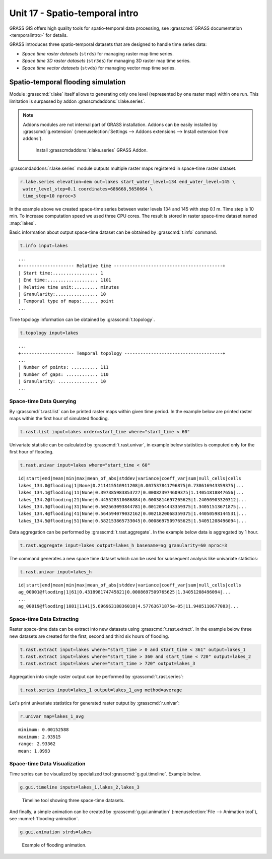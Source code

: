 Unit 17 - Spatio-temporal intro
===============================

GRASS GIS offers high quality tools for spatio-temporal data
processing, see :grasscmd:`GRASS documentation <temporalintro>` for
details.

GRASS introduces three spatio-temporal datasets that are designed to
handle time series data:

* *Space time raster datasets* (``strds``) for managing raster map
  time series.
* *Space time 3D raster datasets* (``str3ds``) for managing 3D raster
  map time series.
* *Space time vector datasets* (``stvds``) for managing vector map time
  series.
            
Spatio-temporal flooding simulation
-----------------------------------

Module :grasscmd:`r.lake` itself allows to generating only one level
(represented by one raster map) within one run. This limitation is
surpassed by addon :grasscmdaddons:`r.lake.series`.

.. _grass-addons:
                
.. note:: Addons modules are not internal part of GRASS installation.
   Addons can be easily installed by :grasscmd:`g.extension`
   (:menuselection:`Settings --> Addons extensions --> Install
   extension from addons`).

   .. figure:: ../images/units/17/g-extension.png

      Install :grasscmdaddons:`r.lake.series` GRASS Addon.

:grasscmdaddons:`r.lake.series` module outputs multiple raster maps
registered in space-time raster dataset.

.. code-block:: bash

   r.lake.series elevation=dem out=lakes start_water_level=134 end_water_level=145 \
    water_level_step=0.1 coordinates=686668,5650664 \
    time_step=10 nproc=3 

In the example above we created space-time series between water levels
134 and 145 with step 0.1 m. Time step is 10 min. To increase
computation speed we used three CPU cores. The result is stored in
raster space-time dataset named :map:`lakes`.

Basic information about output space-time dataset can be obtained by
:grasscmd:`t.info` command.

.. code-block:: bash

   t.info input=lakes

::
   
   ...
   +-------------------- Relative time -----------------------------------------+
   | Start time:................. 1
   | End time:................... 1101
   | Relative time unit:......... minutes
   | Granularity:................ 10
   | Temporal type of maps:...... point
   ...
    
Time topology information can be obtained by :grasscmd:`t.topology`.

.. code-block:: bash

   t.topology input=lakes

::

   ...
   +-------------------- Temporal topology -------------------------------------+
   ...
   | Number of points: .......... 111
   | Number of gaps: ............ 110
   | Granularity: ............... 10
   ...
   
Space-time Data Querying
^^^^^^^^^^^^^^^^^^^^^^^^

By :grasscmd:`t.rast.list` can be printed raster maps within given
time period. In the example below are printed raster maps within the
first hour of simulated flooding.

.. code-block:: bash

   t.rast.list input=lakes order=start_time where="start_time < 60"

Univariate statistic can be calculated by :grasscmd:`t.rast.univar`,
in example below statistics is computed only for the first hour of
flooding.

.. code-block:: bash

   t.rast.univar input=lakes where="start_time < 60"

::

   id|start|end|mean|min|max|mean_of_abs|stddev|variance|coeff_var|sum|null_cells|cells
   lakes_134.0@flooding|1|None|0.211415510911208|0.007537841796875|0.738616943359375|...
   lakes_134.1@flooding|11|None|0.397385983853727|0.000823974609375|1.14051818847656|...
   lakes_134.2@flooding|21|None|0.445528310686884|0.0003814697265625|1.24050903320312|...
   lakes_134.3@flooding|31|None|0.502563093844781|0.0012054443359375|1.34051513671875|...
   lakes_134.4@flooding|41|None|0.564594079032162|0.0021820068359375|1.44050598144531|...
   lakes_134.5@flooding|51|None|0.582153865733045|0.0008697509765625|1.54051208496094|...

Data aggregation can be performed by :grasscmd:`t.rast.aggregate`. In
the example below data is aggregated by 1 hour.

.. code-block:: bash

   t.rast.aggregate input=lakes output=lakes_h basename=ag granularity=60 nproc=3

The command generates a new space time dataset which can be used for
subsequent analysis like univariate statistics:

.. code-block:: bash

   t.rast.univar input=lakes_h

::

   id|start|end|mean|min|max|mean_of_abs|stddev|variance|coeff_var|sum|null_cells|cells
   ag_00001@flooding|1|61|0.431898174745821|0.0008697509765625|1.34051208496094|...
   ...
   ag_00019@flooding|1081|1141|5.69696318836018|4.57763671875e-05|11.9405110677083|...

Space-time Data Extracting
^^^^^^^^^^^^^^^^^^^^^^^^^^

Raster space-time data can be extract into new datasets using
:grasscmd:`t.rast.extract`. In the example below three new datasets
are created for the first, second and third six hours of flooding.

.. code-block:: bash
		
   t.rast.extract input=lakes where="start_time > 0 and start_time < 361" output=lakes_1
   t.rast.extract input=lakes where="start_time > 360 and start_time < 720" output=lakes_2
   t.rast.extract input=lakes where="start_time > 720" output=lakes_3         

Aggregation into single raster output can be performed by
:grasscmd:`t.rast.series`:

.. code-block:: bash
                
   t.rast.series input=lakes_1 output=lakes_1_avg method=average

Let's print univariate statistics for generated raster output by
:grasscmd:`r.univar`:

.. code-block:: bash

   r.univar map=lakes_1_avg

::

   minimum: 0.00152588
   maximum: 2.93515
   range: 2.93362
   mean: 1.0993

.. _st-animation:
      
Space-time Data Visualization
^^^^^^^^^^^^^^^^^^^^^^^^^^^^^

Time series can be visualized by specialized tool
:grasscmd:`g.gui.timeline`. Example below.

.. code-block:: bash
                
   g.gui.timeline inputs=lakes_1,lakes_2,lakes_3

.. figure:: ../images/units/17/timeline.png

   Timeline tool showing three space-time datasets.
   
And finally, a simple animation can be created by
:grasscmd:`g.gui.animation` (:menuselection:`File --> Animation
tool`), see :numref:`flooding-animation`.

.. code-block:: bash

   g.gui.animation strds=lakes

.. _flooding-animation:

.. figure:: ../images/units/17/flooding-anim.gif
   :class: large
   
   Example of flooding animation.
